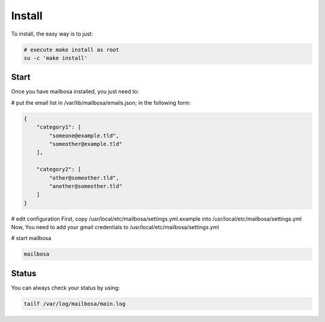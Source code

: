 Install
=======

To install, the easy way is to just:

.. code-block:: bash

    # execute make install as root
    su -c 'make install'


Start
-----

Once you have mailbosa installed, you just need to:

# put the email list in /var/lib/mailbosa/emails.json; in the following form:

.. code-block:: json

    {
        "category1": [
            "someone@example.tld",
            "someother@example.tld"
        ],

        "category2": [
            "other@someother.tld",
            "another@someother.tld"
        ]
    }

# edit configuration
First, copy /usr/local/etc/mailbosa/settings.yml.example into /usr/local/etc/mailbosa/settings.yml
Now, You need to add your gmail credentials to /usr/local/etc/mailbosa/settings.yml

# start mailbosa

.. code-block:: bash
    
    mailbosa


Status
------

You can always check your status by using:

.. code-block:: bash

    tailf /var/log/mailbosa/main.log
